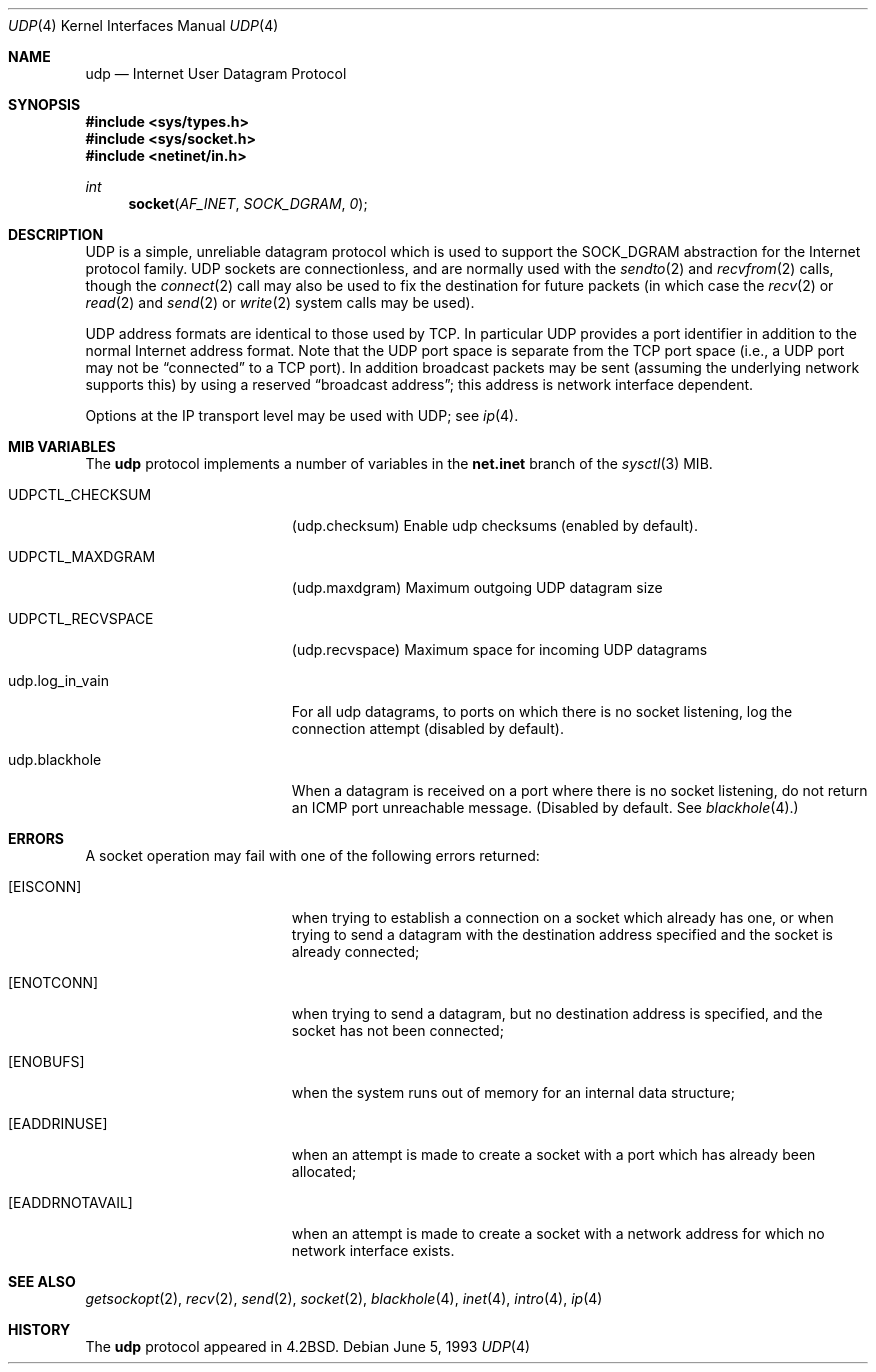 .\" Copyright (c) 1983, 1991, 1993
.\"	The Regents of the University of California.  All rights reserved.
.\"
.\" Redistribution and use in source and binary forms, with or without
.\" modification, are permitted provided that the following conditions
.\" are met:
.\" 1. Redistributions of source code must retain the above copyright
.\"    notice, this list of conditions and the following disclaimer.
.\" 2. Redistributions in binary form must reproduce the above copyright
.\"    notice, this list of conditions and the following disclaimer in the
.\"    documentation and/or other materials provided with the distribution.
.\" 3. All advertising materials mentioning features or use of this software
.\"    must display the following acknowledgement:
.\"	This product includes software developed by the University of
.\"	California, Berkeley and its contributors.
.\" 4. Neither the name of the University nor the names of its contributors
.\"    may be used to endorse or promote products derived from this software
.\"    without specific prior written permission.
.\"
.\" THIS SOFTWARE IS PROVIDED BY THE REGENTS AND CONTRIBUTORS ``AS IS'' AND
.\" ANY EXPRESS OR IMPLIED WARRANTIES, INCLUDING, BUT NOT LIMITED TO, THE
.\" IMPLIED WARRANTIES OF MERCHANTABILITY AND FITNESS FOR A PARTICULAR PURPOSE
.\" ARE DISCLAIMED.  IN NO EVENT SHALL THE REGENTS OR CONTRIBUTORS BE LIABLE
.\" FOR ANY DIRECT, INDIRECT, INCIDENTAL, SPECIAL, EXEMPLARY, OR CONSEQUENTIAL
.\" DAMAGES (INCLUDING, BUT NOT LIMITED TO, PROCUREMENT OF SUBSTITUTE GOODS
.\" OR SERVICES; LOSS OF USE, DATA, OR PROFITS; OR BUSINESS INTERRUPTION)
.\" HOWEVER CAUSED AND ON ANY THEORY OF LIABILITY, WHETHER IN CONTRACT, STRICT
.\" LIABILITY, OR TORT (INCLUDING NEGLIGENCE OR OTHERWISE) ARISING IN ANY WAY
.\" OUT OF THE USE OF THIS SOFTWARE, EVEN IF ADVISED OF THE POSSIBILITY OF
.\" SUCH DAMAGE.
.\"
.\"     @(#)udp.4	8.1 (Berkeley) 6/5/93
.\" $FreeBSD: release/10.4.0/share/man/man4/udp.4 248278 2013-03-14 19:56:21Z joel $
.\"
.Dd June 5, 1993
.Dt UDP 4
.Os
.Sh NAME
.Nm udp
.Nd Internet User Datagram Protocol
.Sh SYNOPSIS
.In sys/types.h
.In sys/socket.h
.In netinet/in.h
.Ft int
.Fn socket AF_INET SOCK_DGRAM 0
.Sh DESCRIPTION
.Tn UDP
is a simple, unreliable datagram protocol which is used
to support the
.Dv SOCK_DGRAM
abstraction for the Internet
protocol family.
.Tn UDP
sockets are connectionless, and are
normally used with the
.Xr sendto 2
and
.Xr recvfrom 2
calls, though the
.Xr connect 2
call may also be used to fix the destination for future
packets (in which case the
.Xr recv 2
or
.Xr read 2
and
.Xr send 2
or
.Xr write 2
system calls may be used).
.Pp
.Tn UDP
address formats are identical to those used by
.Tn TCP .
In particular
.Tn UDP
provides a port identifier in addition
to the normal Internet address format.
Note that the
.Tn UDP
port
space is separate from the
.Tn TCP
port space (i.e., a
.Tn UDP
port
may not be
.Dq connected
to a
.Tn TCP
port).
In addition broadcast
packets may be sent (assuming the underlying network supports
this) by using a reserved
.Dq broadcast address ;
this address
is network interface dependent.
.Pp
Options at the
.Tn IP
transport level may be used with
.Tn UDP ;
see
.Xr ip 4 .
.Sh MIB VARIABLES
The
.Nm
protocol implements a number of variables in the
.Li net.inet
branch of the
.Xr sysctl 3
MIB.
.Bl -tag -width UDPCTL_RECVSPACEX
.It UDPCTL_CHECKSUM
.Pq udp.checksum
Enable udp checksums (enabled by default).
.It UDPCTL_MAXDGRAM
.Pq udp.maxdgram
Maximum outgoing UDP datagram size
.It UDPCTL_RECVSPACE
.Pq udp.recvspace
Maximum space for incoming UDP datagrams
.It udp.log_in_vain
For all udp datagrams, to ports on which there is no socket
listening, log the connection attempt (disabled by default).
.It udp.blackhole
When a datagram is received on a port where there is no socket
listening, do not return an ICMP port unreachable message.
(Disabled by default.
See
.Xr blackhole 4 . )
.El
.Sh ERRORS
A socket operation may fail with one of the following errors returned:
.Bl -tag -width Er
.It Bq Er EISCONN
when trying to establish a connection on a socket which
already has one, or when trying to send a datagram with the destination
address specified and the socket is already connected;
.It Bq Er ENOTCONN
when trying to send a datagram, but
no destination address is specified, and the socket has not been
connected;
.It Bq Er ENOBUFS
when the system runs out of memory for
an internal data structure;
.It Bq Er EADDRINUSE
when an attempt
is made to create a socket with a port which has already been
allocated;
.It Bq Er EADDRNOTAVAIL
when an attempt is made to create a
socket with a network address for which no network interface
exists.
.El
.Sh SEE ALSO
.Xr getsockopt 2 ,
.Xr recv 2 ,
.Xr send 2 ,
.Xr socket 2 ,
.Xr blackhole 4 ,
.Xr inet 4 ,
.Xr intro 4 ,
.Xr ip 4
.Sh HISTORY
The
.Nm
protocol appeared in
.Bx 4.2 .
